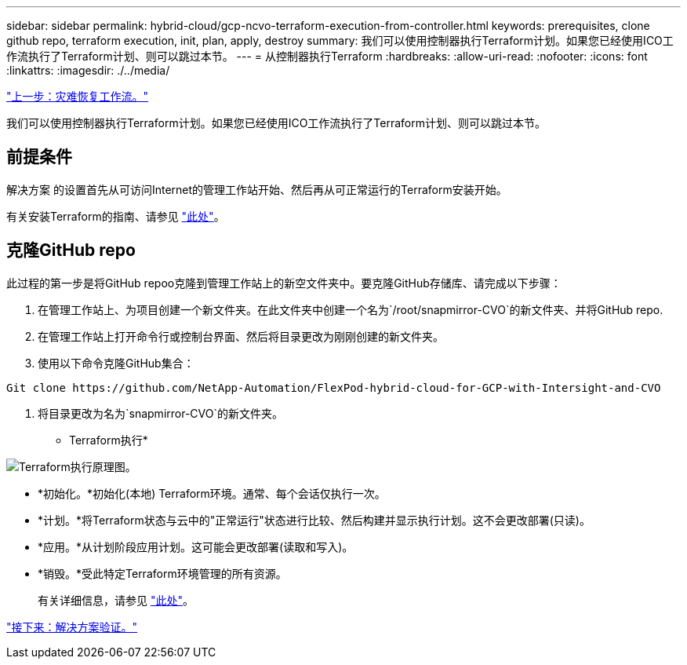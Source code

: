 ---
sidebar: sidebar 
permalink: hybrid-cloud/gcp-ncvo-terraform-execution-from-controller.html 
keywords: prerequisites, clone github repo, terraform execution, init, plan, apply, destroy 
summary: 我们可以使用控制器执行Terraform计划。如果您已经使用ICO工作流执行了Terraform计划、则可以跳过本节。 
---
= 从控制器执行Terraform
:hardbreaks:
:allow-uri-read: 
:nofooter: 
:icons: font
:linkattrs: 
:imagesdir: ./../media/


link:gcp-ncvo-dr-workflow.html["上一步：灾难恢复工作流。"]

我们可以使用控制器执行Terraform计划。如果您已经使用ICO工作流执行了Terraform计划、则可以跳过本节。



== 前提条件

解决方案 的设置首先从可访问Internet的管理工作站开始、然后再从可正常运行的Terraform安装开始。

有关安装Terraform的指南、请参见 https://learn.hashicorp.com/tutorials/terraform/install-cli["此处"^]。



== 克隆GitHub repo

此过程的第一步是将GitHub repoo克隆到管理工作站上的新空文件夹中。要克隆GitHub存储库、请完成以下步骤：

. 在管理工作站上、为项目创建一个新文件夹。在此文件夹中创建一个名为`/root/snapmirror-CVO`的新文件夹、并将GitHub repo.
. 在管理工作站上打开命令行或控制台界面、然后将目录更改为刚刚创建的新文件夹。
. 使用以下命令克隆GitHub集合：


....
Git clone https://github.com/NetApp-Automation/FlexPod-hybrid-cloud-for-GCP-with-Intersight-and-CVO
....
. 将目录更改为名为`snapmirror-CVO`的新文件夹。


* Terraform执行*

image:gcp-ncvo-image77.png["Terraform执行原理图。"]

* *初始化。*初始化(本地) Terraform环境。通常、每个会话仅执行一次。
* *计划。*将Terraform状态与云中的"正常运行"状态进行比较、然后构建并显示执行计划。这不会更改部署(只读)。
* *应用。*从计划阶段应用计划。这可能会更改部署(读取和写入)。
* *销毁。*受此特定Terraform环境管理的所有资源。
+
有关详细信息，请参见 https://www.terraform.io/cli/commands["此处"^]。



link:gcp-ncvo-solution-validation.html["接下来：解决方案验证。"]

